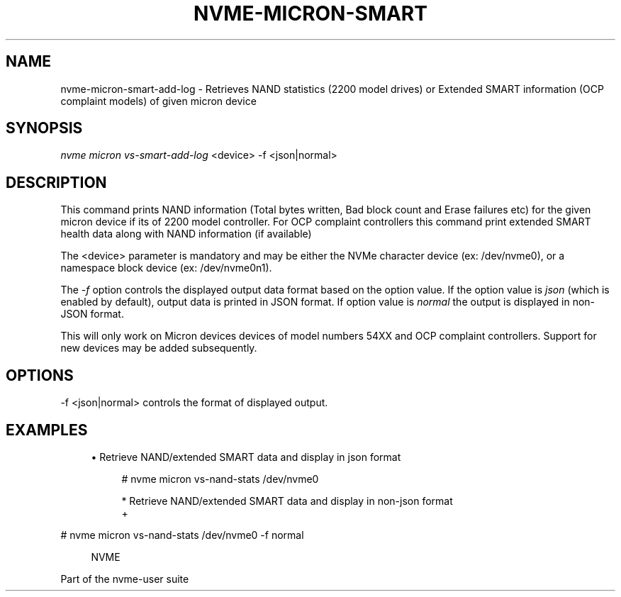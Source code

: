 '\" t
.\"     Title: nvme-micron-smart-add-log
.\"    Author: [FIXME: author] [see http://www.docbook.org/tdg5/en/html/author]
.\" Generator: DocBook XSL Stylesheets vsnapshot <http://docbook.sf.net/>
.\"      Date: 11/11/2021
.\"    Manual: NVMe Manual
.\"    Source: NVMe
.\"  Language: English
.\"
.TH "NVME\-MICRON\-SMART\" "1" "11/11/2021" "NVMe" "NVMe Manual"
.\" -----------------------------------------------------------------
.\" * Define some portability stuff
.\" -----------------------------------------------------------------
.\" ~~~~~~~~~~~~~~~~~~~~~~~~~~~~~~~~~~~~~~~~~~~~~~~~~~~~~~~~~~~~~~~~~
.\" http://bugs.debian.org/507673
.\" http://lists.gnu.org/archive/html/groff/2009-02/msg00013.html
.\" ~~~~~~~~~~~~~~~~~~~~~~~~~~~~~~~~~~~~~~~~~~~~~~~~~~~~~~~~~~~~~~~~~
.ie \n(.g .ds Aq \(aq
.el       .ds Aq '
.\" -----------------------------------------------------------------
.\" * set default formatting
.\" -----------------------------------------------------------------
.\" disable hyphenation
.nh
.\" disable justification (adjust text to left margin only)
.ad l
.\" -----------------------------------------------------------------
.\" * MAIN CONTENT STARTS HERE *
.\" -----------------------------------------------------------------
.SH "NAME"
nvme-micron-smart-add-log \- Retrieves NAND statistics (2200 model drives) or Extended SMART information (OCP complaint models) of given micron device
.SH "SYNOPSIS"
.sp
.nf
\fInvme micron vs\-smart\-add\-log\fR <device>  \-f <json|normal>
.fi
.SH "DESCRIPTION"
.sp
This command prints NAND information (Total bytes written, Bad block count and Erase failures etc) for the given micron device if its of 2200 model controller\&. For OCP complaint controllers this command print extended SMART health data along with NAND information (if available)
.sp
The <device> parameter is mandatory and may be either the NVMe character device (ex: /dev/nvme0), or a namespace block device (ex: /dev/nvme0n1)\&.
.sp
The \fI\-f\fR option controls the displayed output data format based on the option value\&. If the option value is \fIjson\fR (which is enabled by default), output data is printed in JSON format\&. If option value is \fInormal\fR the output is displayed in non\-JSON format\&.
.sp
This will only work on Micron devices devices of model numbers 54XX and OCP complaint controllers\&. Support for new devices may be added subsequently\&.
.SH "OPTIONS"
.sp
\-f <json|normal> controls the format of displayed output\&.
.SH "EXAMPLES"
.sp
.RS 4
.ie n \{\
\h'-04'\(bu\h'+03'\c
.\}
.el \{\
.sp -1
.IP \(bu 2.3
.\}
Retrieve NAND/extended SMART data and display in json format
.sp
.if n \{\
.RS 4
.\}
.nf
# nvme micron vs\-nand\-stats /dev/nvme0

* Retrieve NAND/extended SMART data and display in non\-json format
+
.fi
.if n \{\
.RE
.\}
.RE
.sp
# nvme micron vs\-nand\-stats /dev/nvme0 \-f normal
.sp
.if n \{\
.RS 4
.\}
.nf
NVME
.fi
.if n \{\
.RE
.\}
.sp
Part of the nvme\-user suite

